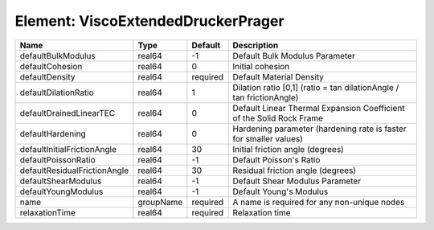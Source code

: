 Element: ViscoExtendedDruckerPrager
===================================

============================ ========= ======== ==================================================================== 
Name                         Type      Default  Description                                                          
============================ ========= ======== ==================================================================== 
defaultBulkModulus           real64    -1       Default Bulk Modulus Parameter                                       
defaultCohesion              real64    0        Initial cohesion                                                     
defaultDensity               real64    required Default Material Density                                             
defaultDilationRatio         real64    1        Dilation ratio [0,1] (ratio = tan dilationAngle / tan frictionAngle) 
defaultDrainedLinearTEC      real64    0        Default Linear Thermal Expansion Coefficient of the Solid Rock Frame 
defaultHardening             real64    0        Hardening parameter (hardening rate is faster for smaller values)    
defaultInitialFrictionAngle  real64    30       Initial friction angle (degrees)                                     
defaultPoissonRatio          real64    -1       Default Poisson's Ratio                                              
defaultResidualFrictionAngle real64    30       Residual friction angle (degrees)                                    
defaultShearModulus          real64    -1       Default Shear Modulus Parameter                                      
defaultYoungModulus          real64    -1       Default Young's Modulus                                              
name                         groupName required A name is required for any non-unique nodes                          
relaxationTime               real64    required Relaxation time                                                      
============================ ========= ======== ==================================================================== 


